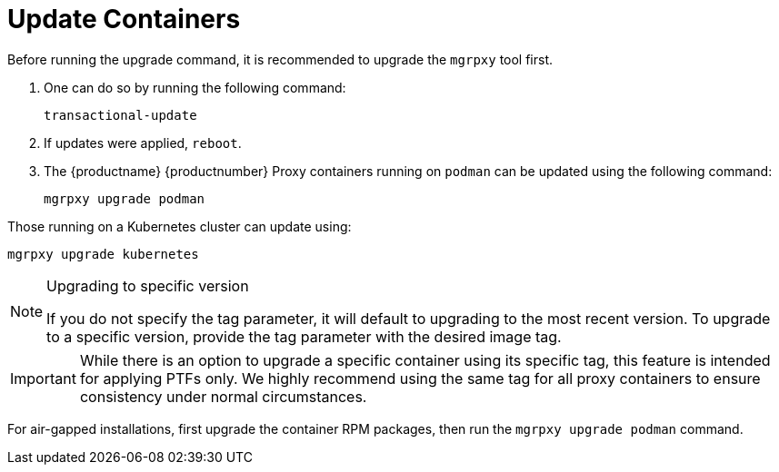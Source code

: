 = Update Containers

Before running the upgrade command, it is recommended to upgrade the [literal]``mgrpxy`` tool first.

. One can do so by running the following command:
+
----
transactional-update
----

. If updates were applied, [literal]``reboot``.

. The {productname} {productnumber} Proxy containers running on [literal]``podman`` can be updated using the following command:
+

----
mgrpxy upgrade podman
----

Those running on a Kubernetes cluster can update using:

----
mgrpxy upgrade kubernetes
----

.Upgrading to specific version
[NOTE]
====
If you do not specify the tag parameter, it will default to upgrading to the most recent version. To upgrade to a specific version, provide the tag parameter with the desired image tag.
====

[IMPORTANT]
====
While there is an option to upgrade a specific container using its specific tag, this feature is intended for applying PTFs only.
We highly recommend using the same tag for all proxy containers to ensure consistency under normal circumstances.
====

For air-gapped installations, first upgrade the container RPM packages, then run the [literal]``mgrpxy upgrade podman`` command.
